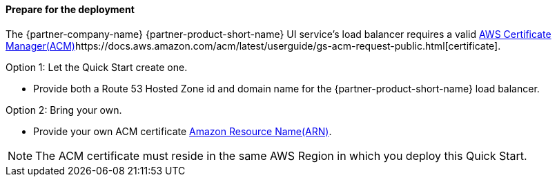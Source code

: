 // If no preparation is required, remove all content from here

==== Prepare for the deployment

The {partner-company-name} {partner-product-short-name} UI service's load balancer requires a valid
https://docs.aws.amazon.com/acm/[AWS Certificate Manager(ACM)]https://docs.aws.amazon.com/acm/latest/userguide/gs-acm-request-public.html[certificate].

Option 1: Let the Quick Start create one.

* Provide both a Route 53 Hosted Zone id and domain name for the {partner-product-short-name} load balancer.

Option 2: Bring your own.

* Provide your own ACM certificate
https://docs.aws.amazon.com/IAM/latest/UserGuide/list_awscertificatemanager.html#awscertificatemanager-resources-for-iam-policies[Amazon Resource Name(ARN)].

NOTE: The ACM certificate must reside in the same AWS Region in which you deploy this Quick Start.